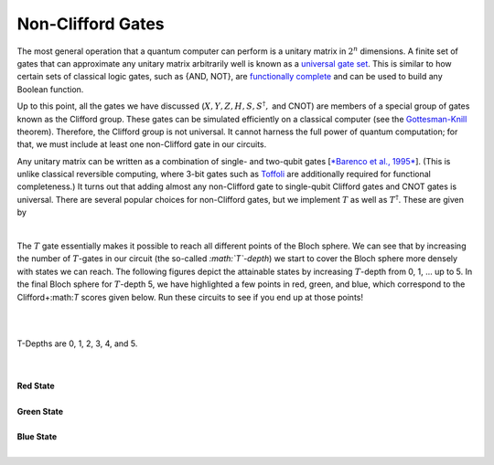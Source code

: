 Non-Clifford Gates
==================

The most general operation that a quantum computer can perform is a
unitary matrix in :math:`2^n` dimensions. A finite set of gates that can
approximate any unitary matrix arbitrarily well is known as a `universal
gate
set <https://en.wikipedia.org/wiki/Quantum_gate#Universal_quantum_gates>`__.
This is similar to how certain sets of classical logic gates, such as
{AND, NOT}, are `functionally
complete <https://en.wikipedia.org/wiki/Functional_completeness>`__ and
can be used to build any Boolean function.

Up to this point, all the gates we have discussed (:math:`X, Y, Z, H, S,
S^\dagger,` and CNOT) are members of a special group of gates known as
the Clifford group. These gates can be simulated efficiently on a
classical computer (see the
`Gottesman-Knill <https://en.wikipedia.org/wiki/Gottesman%E2%80%93Knill_theorem>`__
theorem). Therefore, the Clifford group is not universal. It cannot
harness the full power of quantum computation; for that, we must include
at least one non-Clifford gate in our circuits.    

Any unitary matrix can be written as a combination of single- and
two-qubit gates [`*Barenco et al.,
1995* <http://journals.aps.org/pra/abstract/10.1103/PhysRevA.52.3457?cm_mc_uid=43781767191014577577895&cm_mc_sid_50200000=1460741020>`__].
(This is unlike classical reversible computing, where 3-bit gates such
as `Toffoli <https://en.wikipedia.org/wiki/Toffoli_gate>`__ are
additionally required for functional completeness.) It turns out that
adding almost any non-Clifford gate to single-qubit Clifford gates and
CNOT gates is universal. There are several popular choices for
non-Clifford gates, but we implement :math:`T` as well as :math:`T^\dagger`.
These are given by

                                             |image0|

The :math:`T` gate essentially makes it possible to reach all different
points of the Bloch sphere. We can see that by increasing the number of
:math:`T`-gates in our circuit (the so-called *:math:`T`-depth*) we start to
cover the Bloch sphere more densely with states we can reach. The
following figures depict the attainable states by increasing :math:`T`-depth
from 0, 1, ... up to 5. In the final Bloch sphere for :math:`T`-depth 5, we
have highlighted a few points in red, green, and blue, which correspond
to the Clifford+:math:`T` scores given below. Run these circuits to see if
you end up at those points!

| 
|  |image1|\ |image2|\ |image3|\ |image4|\  \ |image5|\ |image6|

T-Depths are 0, 1, 2, 3, 4, and 5. 

| 

|
| **Red State**

.. raw:: html

   <a href="https://quantumexperience.ng.bluemix.net/qx/editor?codeId=4c0c46c51bc95c280e3cecc7140121c0&sharedCode=true" target="_parent"><img src="https://dal.objectstorage.open.softlayer.com/v1/AUTH_42263efc45184c7ca4742512588a1942/codes/code-86e01da97076b98d2319178fd24a021b.png" style="width: 100%; max-width: 600px;"></a>
   <a href="https://quantumexperience.ng.bluemix.net/qx/editor?codeId=4c0c46c51bc95c280e3cecc7140121c0&sharedCode=true" target="_blank" style="text-align: right; display: block;">Open in composer</a>

|
| **Green State**

.. raw:: html

   <a href="https://quantumexperience.ng.bluemix.net/qx/editor?codeId=4c0c46c51bc95c280e3cecc71432020c&sharedCode=true" target="_parent"><img src="https://dal.objectstorage.open.softlayer.com/v1/AUTH_42263efc45184c7ca4742512588a1942/codes/code-10910faa24c7d6aacafbfe41a9fbf900.png" style="width: 100%; max-width: 600px;"></a>
   <a href="https://quantumexperience.ng.bluemix.net/qx/editor?codeId=4c0c46c51bc95c280e3cecc71432020c&sharedCode=true" target="_blank" style="text-align: right; display: block;">Open in composer</a>

|
| **Blue State**

.. raw:: html

   <a href="https://quantumexperience.ng.bluemix.net/qx/editor?codeId=82f8e7eaf1640aed285a4e982a12571f&sharedCode=true" target="_parent"><img src="https://dal.objectstorage.open.softlayer.com/v1/AUTH_42263efc45184c7ca4742512588a1942/codes/code-95469a8631bfe86cdf55b0a254df561e.png" style="width: 100%; max-width: 600px;"></a>
   <a href="https://quantumexperience.ng.bluemix.net/qx/editor?codeId=82f8e7eaf1640aed285a4e982a12571f&sharedCode=true" target="_blank" style="text-align: right; display: block;">Open in composer</a>
   
|

.. |image0| image:: https://dal.objectstorage.open.softlayer.com/v1/AUTH_42263efc45184c7ca4742512588a1942/images-classroom/Screen%20Shot%202016-05-02%20at%2012.45.45%20AMfhgoazwxmbgctyb9.png
.. |image1| image:: https://dal.objectstorage.open.softlayer.com/v1/AUTH_42263efc45184c7ca4742512588a1942/images-classroom/int_t_0fi382bh9mhg2e29.png
.. |image2| image:: https://dal.objectstorage.open.softlayer.com/v1/AUTH_42263efc45184c7ca4742512588a1942/images-classroom/int_t_13fid4cebb6ueg66r.png
.. |image3| image:: https://dal.objectstorage.open.softlayer.com/v1/AUTH_42263efc45184c7ca4742512588a1942/images-classroom/int_t_27u4tzjysgoczyqfr.png
.. |image4| image:: https://dal.objectstorage.open.softlayer.com/v1/AUTH_42263efc45184c7ca4742512588a1942/images-classroom/int_t_3q0962f566hqto6r.png
.. |image5| image:: https://dal.objectstorage.open.softlayer.com/v1/AUTH_42263efc45184c7ca4742512588a1942/images-classroom/int_t_4twgt6a9985hilik9.png
.. |image6| image:: https://dal.objectstorage.open.softlayer.com/v1/AUTH_42263efc45184c7ca4742512588a1942/images-classroom/int_t_5coloriqn3cbzw7b9.png


